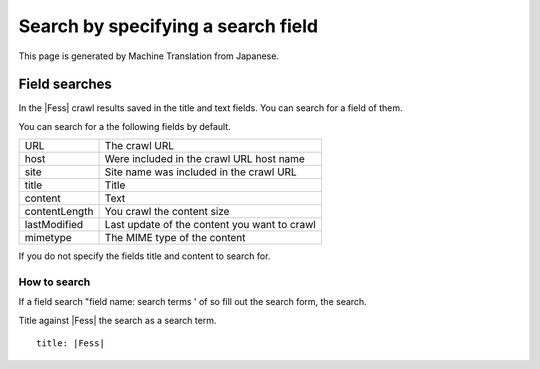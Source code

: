 ===================================
Search by specifying a search field
===================================

This page is generated by Machine Translation from Japanese.

Field searches
==============

In the |Fess| crawl results saved in the title and text fields. You can
search for a field of them.

You can search for a the following fields by default.

+-----------------+------------------------------------------------+
| URL             | The crawl URL                                  |
+-----------------+------------------------------------------------+
| host            | Were included in the crawl URL host name       |
+-----------------+------------------------------------------------+
| site            | Site name was included in the crawl URL        |
+-----------------+------------------------------------------------+
| title           | Title                                          |
+-----------------+------------------------------------------------+
| content         | Text                                           |
+-----------------+------------------------------------------------+
| contentLength   | You crawl the content size                     |
+-----------------+------------------------------------------------+
| lastModified    | Last update of the content you want to crawl   |
+-----------------+------------------------------------------------+
| mimetype        | The MIME type of the content                   |
+-----------------+------------------------------------------------+

If you do not specify the fields title and content to search for.

How to search
-------------

If a field search "field name: search terms ' of so fill out the search
form, the search.

Title against |Fess| the search as a search term.

::

    title: |Fess| 
